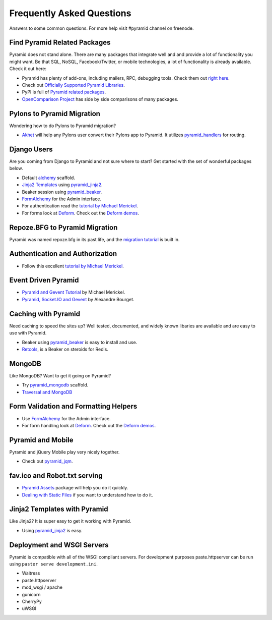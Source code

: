 ##########################
Frequently Asked Questions
##########################

Answers to some common questions. For more help visit #pyramid channel on
freenode.

Find Pyramid Related Packages
=============================

Pyramid does not stand alone. There are many packages that integrate well and
and provide a lot of functionality you might want. Be that SQL, NoSQL,
Facebook/Twitter, or mobile technologies, a lot of functionality is already
available. Check it out here:

* Pyramid has plenty of add-ons, including mailers, RPC, debugging tools. Check
  them out `right here <http://docs.pylonsproject.org/en/latest/docs/pyramid.html#pyramid-add-on-documentation>`_.
* Check out `Officially Supported Pyramid Libraries
  <http://docs.pylonsproject.org/en/latest/docs/libraries.html>`_.
* PyPI is full of `Pyramid related packages <http://pypi.python.org/pypi?%3Aaction=search&term=pyramid>`_.
* `OpenComparison Project <http://pyramid.opencomparison.org/>`_ has side by
  side comparisons of many packages.

Pylons to Pyramid Migration
===========================

Wondering how to do Pylons to Pyramid migration?

* `Akhet <http://sluggo.scrapping.cc/python/Akhet/>`_ will help any Pylons user
  convert their Pylons app to Pyramid. It utilizes `pyramid_handlers
  <http://docs.pylonsproject.org/projects/pyramid_handlers/en/latest/>`_ for routing.


Django Users
============

Are you coming from Django to Pyramid and not sure where to start? Get started
with the set of wonderful packages below.

* Default `alchemy <http://docs.pylonsproject.org/projects/pyramid/en/latest/narr/project.html#scaffolds-included-with-pyramid>`_ scaffold.
* `Jinja2 Templates <http://jinja.pocoo.org/docs/>`_ using `pyramid_jinja2
  <http://docs.pylonsproject.org/projects/pyramid_jinja2/en/latest/>`_.
* Beaker session using `pyramid_beaker
  <http://docs.pylonsproject.org/projects/pyramid_beaker/en/latest/>`_.
* `FormAlchemy <http://docs.formalchemy.org/pyramid_formalchemy/>`_ for the Admin interface.
* For authentication read the `tutorial by Michael Merickel <http://michael.merickel.org/projects/pyramid_auth_demo>`_.
* For forms look at `Deform <http://docs.pylonsproject.org/projects/deform/en/latest/>`_.
  Check out the `Deform demos <http://deformdemo.repoze.org/>`_.

Repoze.BFG to Pyramid Migration
===============================

Pyramid was named repoze.bfg in its past life, and the `migration tutorial
<http://docs.pylonsproject.org/projects/pyramid/en/latest/tutorials/bfg/index.html>`_
is built in.

Authentication and Authorization
================================

* Follow this excellent `tutorial by Michael Merickel
  <http://michael.merickel.org/projects/pyramid_auth_demo>`_.

Event Driven Pyramid
====================

* `Pyramid and Gevent Tutorial <http://michael.merickel.org/2011/6/21/tictactoe-and-long-polling-with-pyramid/>`_ by Michael Merickel.
* `Pyramid, Socket.IO and Gevent <http://blog.abourget.net/2011/3/17/new-and-hot-part-4-pyramid-socket-io-gevent/>`_ by Alexandre Bourget.

Caching with Pyramid
====================

Need caching to speed the sites up? Well tested, documented, and widely known
libaries are available and are easy to use with Pyramid.

* Beaker using `pyramid_beaker
  <http://docs.pylonsproject.org/projects/pyramid_beaker/en/latest/>`_ is easy
  to install and use.
* `Retools <https://pypi.python.org/pypi/retools>`_, is a Beaker on steroids for Redis.

MongoDB
=======

Like MongoDB? Want to get it going on Pyramid?

* Try `pyramid_mongodb <http://pypi.python.org/pypi/pyramid_mongodb>`_
  scaffold.
* `Traversal and MongoDB
  <http://kusut.web.id/2011/03/27/pyramid-traversal-and-mongodb/>`_

Form Validation and Formatting Helpers
======================================

* Use `FormAlchemy <http://docs.formalchemy.org/pyramid_formalchemy/>`_ for
  the Admin interface.
* For form handling look at `Deform
  <http://docs.pylonsproject.org/projects/deform/en/latest/>`_. Check out the
  `Deform demos <http://deformdemo.repoze.org/>`_.

Pyramid and Mobile
==================

Pyramid and jQuery Mobile play very nicely together.

* Check out `pyramid_jqm <http://docs.pylonsproject.org/projects/pyramid_jqm/en/latest/>`_.

fav.ico and Robot.txt serving
=============================

* `Pyramid Assets <http://pypi.python.org/pypi/pyramid_assetviews>`_ package
  will help you do it quickly.
* `Dealing with Static Files <http://docs.pylonsproject.org/projects/pyramid_cookbook/en/latest/static_assets/index.html>`_
  if you want to understand how to do it.

Jinja2 Templates with Pyramid
=============================

Like Jinja2? It is super easy to get it working with Pyramid.

* Using `pyramid_jinja2 <http://docs.pylonsproject.org/projects/pyramid_jinja2/en/latest/>`_ is easy.

Deployment and WSGI Servers
===========================

Pyramid is compatible with all of the WSGI compliant servers. For development
purposes paste.httpserver can be run using ``paster serve development.ini``.

* Waitress
* paste.httpserver
* mod_wsgi / apache
* gunicorn
* CherryPy
* uWSGI
